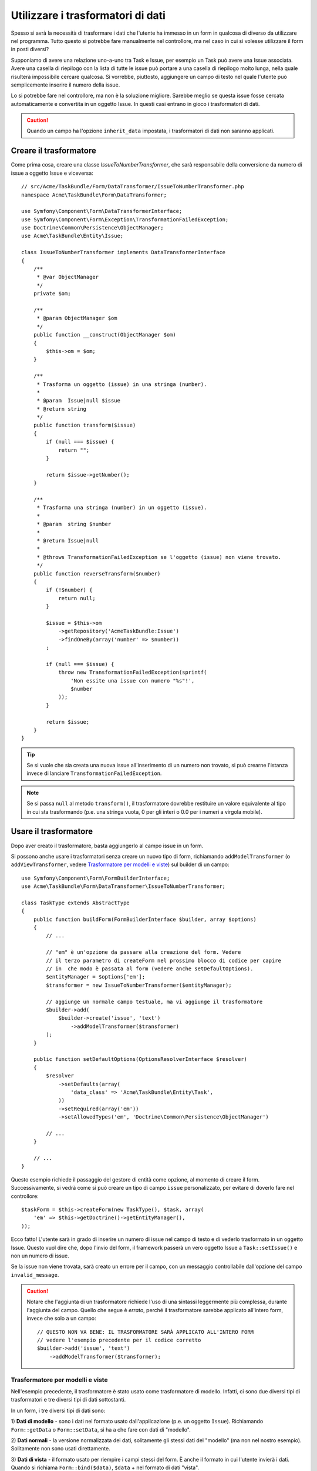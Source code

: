 .. index::
   single: Form; Trasformatori di dati

Utilizzare i trasformatori di dati
==================================

Spesso si avrà la necessità di trasformare i dati che l'utente ha immesso in un form in
qualcosa di diverso da utilizzare nel programma. Tutto questo si potrebbe fare manualmente nel
controllore, ma nel caso in cui si volesse utilizzare il form in posti diversi?

Supponiamo di avere una relazione uno-a-uno tra Task e Issue, per esempio un Task può avere una
Issue associata. Avere una casella di riepilogo con la lista di tutte le issue può portare a
una casella di riepilogo molto lunga, nella quale risulterà impossibile cercare qualcosa. Si vorrebbe, piuttosto,
aggiungere un campo di testo nel quale l'utente può semplicemente inserire il numero della issue.

Lo si potrebbe fare nel controllore, ma non è la soluzione migliore.
Sarebbe meglio se questa issue fosse cercata automaticamente e convertita in un oggetto Issue.
In questi casi entrano in gioco i trasformatori di dati.

.. caution::

    Quando un campo ha l'opzione ``inherit_data`` impostata, i trasformatori di dati
    non saranno applicati.

Creare il trasformatore
-----------------------

Come prima cosa, creare una classe `IssueToNumberTransformer`, che sarà responsabile
della conversione da numero di issue a oggetto Issue e viceversa::

    // src/Acme/TaskBundle/Form/DataTransformer/IssueToNumberTransformer.php
    namespace Acme\TaskBundle\Form\DataTransformer;

    use Symfony\Component\Form\DataTransformerInterface;
    use Symfony\Component\Form\Exception\TransformationFailedException;
    use Doctrine\Common\Persistence\ObjectManager;
    use Acme\TaskBundle\Entity\Issue;

    class IssueToNumberTransformer implements DataTransformerInterface
    {
        /**
         * @var ObjectManager
         */
        private $om;

        /**
         * @param ObjectManager $om
         */
        public function __construct(ObjectManager $om)
        {
            $this->om = $om;
        }

        /**
         * Trasforma un oggetto (issue) in una stringa (number).
         *
         * @param  Issue|null $issue
         * @return string
         */
        public function transform($issue)
        {
            if (null === $issue) {
                return "";
            }

            return $issue->getNumber();
        }

        /**
         * Trasforma una stringa (number) in un oggetto (issue).
         *
         * @param  string $number
         *
         * @return Issue|null
         *
         * @throws TransformationFailedException se l'oggetto (issue) non viene trovato.
         */
        public function reverseTransform($number)
        {
            if (!$number) {
                return null;
            }

            $issue = $this->om
                ->getRepository('AcmeTaskBundle:Issue')
                ->findOneBy(array('number' => $number))
            ;

            if (null === $issue) {
                throw new TransformationFailedException(sprintf(
                    'Non essite una issue con numero "%s"!',
                    $number
                ));
            }

            return $issue;
        }
    }

.. tip::

    Se si vuole che sia creata una nuova issue all'inserimento di un numero non trovato, si
    può crearne l'istanza invece di lanciare ``TransformationFailedException``.

.. note::

    Se si passa ``null`` al metodo ``transform()``, il trasformatore dovrebbe
    restituire un valore equivalente al tipo in cui sta trasformando (p.e.
    una stringa vuota, 0 per gli interi o 0.0 per i numeri a virgola mobile).

Usare il trasformatore
----------------------

Dopo aver creato il trasformatore, basta aggiungerlo al campo issue in
un form.

Si possono anche usare i trasformatori senza creare un nuovo tipo di form,
richiamando ``addModelTransformer`` (o ``addViewTransformer``, vedere
`Trasformatore per modelli e viste`_) sul builder di un campo::

    use Symfony\Component\Form\FormBuilderInterface;
    use Acme\TaskBundle\Form\DataTransformer\IssueToNumberTransformer;

    class TaskType extends AbstractType
    {
        public function buildForm(FormBuilderInterface $builder, array $options)
        {
            // ...

            // "em" è un'opzione da passare alla creazione del form. Vedere
            // il terzo parametro di createForm nel prossimo blocco di codice per capire
            // in  che modo è passata al form (vedere anche setDefaultOptions).
            $entityManager = $options['em'];
            $transformer = new IssueToNumberTransformer($entityManager);

            // aggiunge un normale campo testuale, ma vi aggiunge il trasformatore
            $builder->add(
                $builder->create('issue', 'text')
                    ->addModelTransformer($transformer)
            );
        }

        public function setDefaultOptions(OptionsResolverInterface $resolver)
        {
            $resolver
                ->setDefaults(array(
                    'data_class' => 'Acme\TaskBundle\Entity\Task',
                ))
                ->setRequired(array('em'))
                ->setAllowedTypes('em', 'Doctrine\Common\Persistence\ObjectManager')

            // ...
        }

        // ...
    }

Questo esempio richiede il passaggio del gestore di entità come opzione, al momento
di creare il form. Successivamente, si vedrà come si può creare un tipo di campo
``issue`` personalizzato, per evitare di doverlo fare nel controllore::

    $taskForm = $this->createForm(new TaskType(), $task, array(
        'em' => $this->getDoctrine()->getEntityManager(),
    ));

Ecco fatto! L'utente sarà in grado di inserire un numero di issue nel campo di
testo e di vederlo trasformato in un oggetto Issue. Questo vuol dire che,
dopo l'invio del form, il framework passerà un vero oggetto Issue
a ``Task::setIssue()`` e non un numero di issue.

Se la issue non viene trovata, sarà creato un errore per il campo, con un messaggio
controllabile dall'opzione del campo ``invalid_message``.

.. caution::

    Notare che l'aggiunta di un trasformatore richiede l'uso di una sintassi leggermente più
    complessa, durante l'aggiunta del campo. Quello che segue è *errato*, perché il trasformatore
    sarebbe applicato all'intero form, invece che solo a un campo::

        // QUESTO NON VA BENE: IL TRASFORMATORE SARÀ APPLICATO ALL'INTERO FORM
        // vedere l'esempio precedente per il codice corretto
        $builder->add('issue', 'text')
            ->addModelTransformer($transformer);

Trasformatore per modelli e viste
~~~~~~~~~~~~~~~~~~~~~~~~~~~~~~~~~

Nell'esempio precedente, il trasformatore è stato usato come trasformatore di modello.
Infatti, ci sono due diversi tipi di trasformatori e tre diversi tipi di
dati sottostanti.

.. image:: /images/cookbook/form/DataTransformersTypes.png
   :align: center

In un form, i tre diversi tipi di dati sono:

1) **Dati di modello** - sono i dati nel formato usato dall'applicazione
(p.e. un oggetto ``Issue``). Richiamando ``Form::getData`` o ``Form::setData``, 
si ha a che fare con dati di "modello".

2) **Dati normali** - la versione normalizzata dei dati, solitamente gli stessi dati
del "modello" (ma non nel nostro esempio). Solitamente non sono usati
direttamente.

3) **Dati di vista** - il formato usato per riempire i campi stessi del form.
È anche il formato in cui l'utente invierà i dati. Quando si richiama
``Form::bind($data)``, ``$data`` + nel formato di dati "vista".

I due diversi tipi di trasformatori aiutano a convertire da e per ciascuno di questi
tipi di dati:

**Trasformatori di modello**:
    - ``transform``: "dati modello" => "dati normali"
    - ``reverseTransform``: "dati normali" => "dati modello"

**Trasformatori di vista**:
    - ``transform``: "dati normali" => "dati vista"
    - ``reverseTransform``: "dati vista" => "dati normali"

A seconda della situazione, occorrerà un tasformatore diverso.

Per usare un trasformatore di vista, richiamare ``addViewTransformer``.

Perché abbiamo usato i trasformatori di modello?
------------------------------------------------

Nel nostro esempio, il campo è di tipo ``text`` e ci aspettiamo sempre che un campo testo
sia in formato semplice e scalare, nei formati "normale" e "vista". Per tale
ragione, il trasformatore più adeguato era il trasformatore "modello"
(che converte da/a formato *normale*, il numero di issue, al formato *modello*,
l'oggetto Issue.

La differenza tra i trasformatori è sottile, si dovrebbe sempre pensare quali
dati "normali" un campo dovrebbe avere realmente. Per esempio, i dati
"normali" per un campo ``text`` sono stringhe, ma c'è un oggetto ``DateTime``
per un campo ``date``.

Usare i trasformatori in un tipo di campo personalizzato
--------------------------------------------------------

Nell'esempio precedente, abbiamo applicato i trasformatori a un normale campo ``text``.
È stato facile, ma con due svantaggi:

1) Si deve sempre ricordare di applicare i trasformatori ogni volta che si aggiunge un campo
per i numeri di isssue

2) Ci si deve preoccupare di passare l'opzione ``em`` ogni volta che si crea un form
che usi i trasformatori.

Per questi motivi, si potrebbe scegliere di :doc:`creare un tipo di campo personalizzato</cookbook/form/create_custom_field_type>`.
Prima di tutto, creare una classe::

    // src/Acme/TaskBundle/Form/Type/IssueSelectorType.php
    namespace Acme\TaskBundle\Form\Type;

    use Symfony\Component\Form\AbstractType;
    use Symfony\Component\Form\FormBuilderInterface;
    use Acme\TaskBundle\Form\DataTransformer\IssueToNumberTransformer;
    use Doctrine\Common\Persistence\ObjectManager;
    use Symfony\Component\OptionsResolver\OptionsResolverInterface;

    class IssueSelectorType extends AbstractType
    {
        /**
         * @var ObjectManager
         */
        private $om;

        /**
         * @param ObjectManager $om
         */
        public function __construct(ObjectManager $om)
        {
            $this->om = $om;
        }

        public function buildForm(FormBuilderInterface $builder, array $options)
        {
            $transformer = new IssueToNumberTransformer($this->om);
            $builder->addModelTransformer($transformer);
        }

        public function setDefaultOptions(OptionsResolverInterface $resolver)
        {
            $resolver->setDefaults(array(
                'invalid_message' => 'La issue scelta non esiste',
            ));
        }

        public function getParent()
        {
            return 'text';
        }

        public function getName()
        {
            return 'issue_selector';
        }
    }

Quindi, registrare il proprio tipo come servizio, con il tag ``form.type``, in modo che sia
riconosciuto come tipo di campo personalizzato:

.. configuration-block::

    .. code-block:: yaml

        services:
            acme_demo.type.issue_selector:
                class: Acme\TaskBundle\Form\Type\IssueSelectorType
                arguments: ["@doctrine.orm.entity_manager"]
                tags:
                    - { name: form.type, alias: issue_selector }

    .. code-block:: xml

        <service id="acme_demo.type.issue_selector" class="Acme\TaskBundle\Form\Type\IssueSelectorType">
            <argument type="service" id="doctrine.orm.entity_manager"/>
            <tag name="form.type" alias="issue_selector" />
        </service>

    .. code-block:: php

        $container
            ->setDefinition('acme_demo.type.issue_selector', array(
                new Reference('doctrine.orm.entity_manager'),
            ))
            ->addTag('form.type', array(
                'alias' => 'issue_selector',
            ))
        ;

Ora, ogni volta che serve il tipo ``issue_selector``,
è molto facile::

    // src/Acme/TaskBundle/Form/Type/TaskType.php
    namespace Acme\TaskBundle\Form\Type;

    use Symfony\Component\Form\AbstractType;
    use Symfony\Component\Form\FormBuilderInterface;

    class TaskType extends AbstractType
    {
        public function buildForm(FormBuilderInterface $builder, array $options)
        {
            $builder
                ->add('task')
                ->add('dueDate', null, array('widget' => 'single_text'))
                ->add('issue', 'issue_selector');
        }

        public function getName()
        {
            return 'task';
        }
    }
